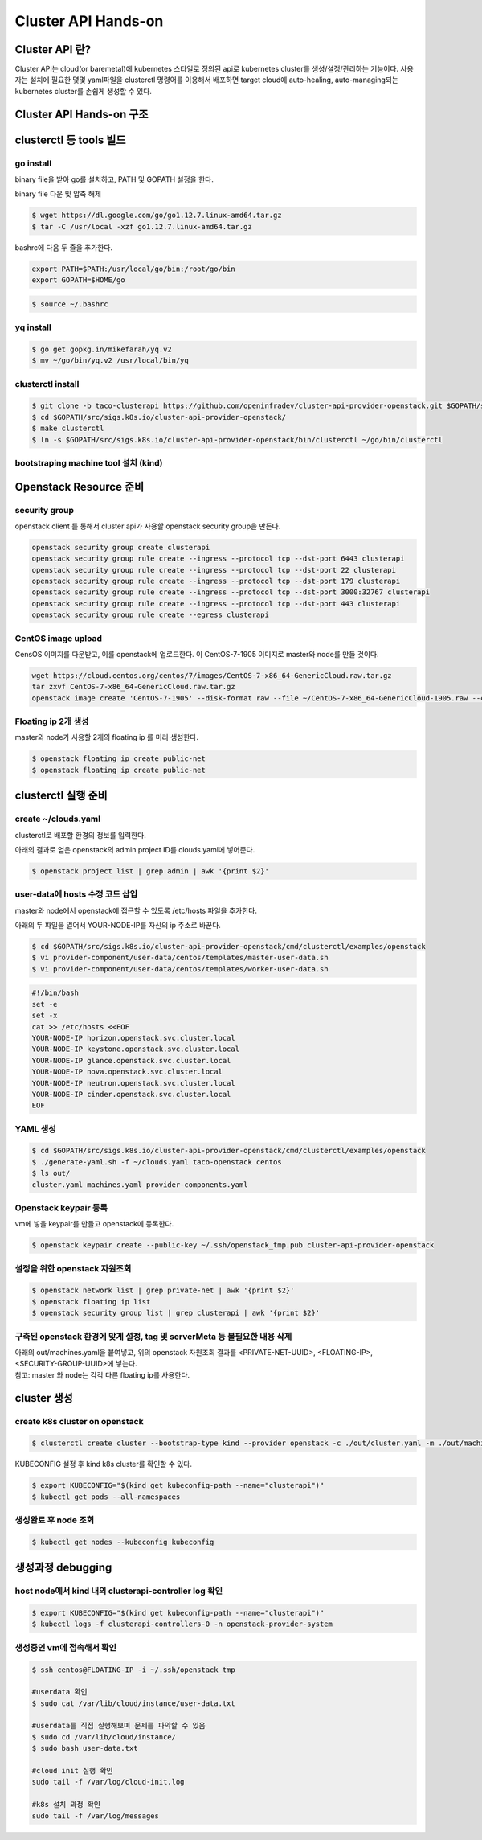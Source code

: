 ************
Cluster API Hands-on
************

Cluster API 란?
========================

Cluster API는 cloud(or baremetal)에 kubernetes 스타일로 정의된 api로 kubernetes cluster를 생성/설정/관리하는 기능이다.
사용자는 설치에 필요한 몇몇 yaml파일을 clusterctl 명령어를 이용해서 배포하면 target cloud에 auto-healing, auto-managing되는 kubernetes cluster를 손쉽게 생성할 수 있다.

.. figure:: _static/clusterapi-is.png

.. seealso::

   cluster-api-provider-openstack: https://github.com/kubernetes-sigs/cluster-api-provider-openstack
   Go 개발환경: https://golang.org/doc/install
   Kind: https://github.com/kubernetes-sigs/kind

Cluster API Hands-on 구조
========================

.. figure:: _static/taco-clusterapi-diagram.png



clusterctl 등 tools 빌드
========================

go install
----------

binary file을 받아 go를 설치하고, PATH 및 GOPATH 설정을 한다.

binary file 다운 및 압축 해제
 
.. code-block:: bash

   $ wget https://dl.google.com/go/go1.12.7.linux-amd64.tar.gz
   $ tar -C /usr/local -xzf go1.12.7.linux-amd64.tar.gz

bashrc에 다음 두 줄을 추가한다.

.. code-block:: yaml

   export PATH=$PATH:/usr/local/go/bin:/root/go/bin
   export GOPATH=$HOME/go

.. code-block:: bash

   $ source ~/.bashrc


yq install
----------

.. code-block:: bash

   $ go get gopkg.in/mikefarah/yq.v2
   $ mv ~/go/bin/yq.v2 /usr/local/bin/yq


clusterctl install
------------------

.. code-block:: bash

   $ git clone -b taco-clusterapi https://github.com/openinfradev/cluster-api-provider-openstack.git $GOPATH/src/sigs.k8s.io/cluster-api-provider-openstack
   $ cd $GOPATH/src/sigs.k8s.io/cluster-api-provider-openstack/
   $ make clusterctl
   $ ln -s $GOPATH/src/sigs.k8s.io/cluster-api-provider-openstack/bin/clusterctl ~/go/bin/clusterctl


bootstraping machine tool 설치 (kind)
-------------------------------------

.. seealso::

   $ cd ~/
   $ GO111MODULE="on" go get sigs.k8s.io/kind@v0.4.0


Openstack Resource 준비
=======================

security group
--------------

openstack client 를 통해서 cluster api가 사용할 openstack security group을 만든다.

.. code-block:: bash

   openstack security group create clusterapi
   openstack security group rule create --ingress --protocol tcp --dst-port 6443 clusterapi
   openstack security group rule create --ingress --protocol tcp --dst-port 22 clusterapi
   openstack security group rule create --ingress --protocol tcp --dst-port 179 clusterapi
   openstack security group rule create --ingress --protocol tcp --dst-port 3000:32767 clusterapi
   openstack security group rule create --ingress --protocol tcp --dst-port 443 clusterapi
   openstack security group rule create --egress clusterapi


CentOS image upload
-------------------

CensOS 이미지를 다운받고, 이를 openstack에 업로드한다.
이 CentOS-7-1905 이미지로 master와 node를 만들 것이다.

.. code-block:: bash

   wget https://cloud.centos.org/centos/7/images/CentOS-7-x86_64-GenericCloud.raw.tar.gz
   tar zxvf CentOS-7-x86_64-GenericCloud.raw.tar.gz
   openstack image create 'CentOS-7-1905' --disk-format raw --file ~/CentOS-7-x86_64-GenericCloud-1905.raw --container-format bare --public


Floating ip 2개 생성
--------------------

master와 node가 사용할 2개의 floating ip 를 미리 생성한다.

.. code-block:: bash

   $ openstack floating ip create public-net
   $ openstack floating ip create public-net


clusterctl 실행 준비
====================

create ~/clouds.yaml
--------------------

clusterctl로 배포할 환경의 정보를 입력한다.

아래의 결과로 얻은 openstack의 admin project ID를 clouds.yaml에 넣어준다.

.. code-block:: bash

   $ openstack project list | grep admin | awk '{print $2}'

.. code-block:: yaml
   :Caption: vi ~/clouds.yaml

   clouds:
     taco-openstack:
       auth:
         auth_url: http://keystone.openstack.svc.cluster.local:80/v3
         project_name: admin
         username: admin
         password: password
         user_domain_name: Default
         project_domain_name: Default
         project_id: <PROJECT_ID>
       region_name: RegionOne


user-data에 hosts 수정 코드 삽입
--------------------------------

master와 node에서 openstack에 접근할 수 있도록 /etc/hosts 파일을 추가한다.

아래의 두 파일을 열어서 YOUR-NODE-IP를 자신의 ip 주소로 바꾼다.

.. code-block:: bash

   $ cd $GOPATH/src/sigs.k8s.io/cluster-api-provider-openstack/cmd/clusterctl/examples/openstack
   $ vi provider-component/user-data/centos/templates/master-user-data.sh
   $ vi provider-component/user-data/centos/templates/worker-user-data.sh

.. code-block:: yaml

   #!/bin/bash
   set -e
   set -x
   cat >> /etc/hosts <<EOF
   YOUR-NODE-IP horizon.openstack.svc.cluster.local
   YOUR-NODE-IP keystone.openstack.svc.cluster.local
   YOUR-NODE-IP glance.openstack.svc.cluster.local
   YOUR-NODE-IP nova.openstack.svc.cluster.local
   YOUR-NODE-IP neutron.openstack.svc.cluster.local
   YOUR-NODE-IP cinder.openstack.svc.cluster.local
   EOF


YAML 생성
---------

.. code-block:: bash

   $ cd $GOPATH/src/sigs.k8s.io/cluster-api-provider-openstack/cmd/clusterctl/examples/openstack
   $ ./generate-yaml.sh -f ~/clouds.yaml taco-openstack centos
   $ ls out/
   cluster.yaml machines.yaml provider-components.yaml


Openstack keypair 등록
----------------------

vm에 넣을 keypair를 만들고 openstack에 등록한다.

.. code-block:: bash

   $ openstack keypair create --public-key ~/.ssh/openstack_tmp.pub cluster-api-provider-openstack


설정을 위한 openstack 자원조회
------------------------------

.. code-block:: bash

   $ openstack network list | grep private-net | awk '{print $2}'
   $ openstack floating ip list
   $ openstack security group list | grep clusterapi | awk '{print $2}'


구축된 openstack 환경에 맞게 설정, tag 및 serverMeta 등 불필요한 내용 삭제
---------------------------------------------------------------------------

| 아래의 out/machines.yaml을 붙여넣고, 위의 openstack 자원조회 결과를 <PRIVATE-NET-UUID>, <FLOATING-IP>, <SECURITY-GROUP-UUID>에 넣는다.
| 참고: master 와 node는 각각 다른 floating ip를 사용한다.

.. code-block:: yaml
   :Caption: vi out/machines.yaml

   items:
   - apiVersion: "cluster.k8s.io/v1alpha1"
     kind: Machine
     metadata:
       generateName: openstack-master-
       labels:
         set: master
     spec:
       providerSpec:
         value:
           apiVersion: "openstackproviderconfig/v1alpha1"
           kind: "OpenstackProviderSpec"
           flavor: cluster
           image: CentOS-7-1905
           sshUserName: centos
           keyName: cluster-api-provider-openstack
           availabilityZone: nova
           networks:
           - uuid: <PRIVATE-NET-UUID>
           floatingIP: <FLOATING-IP>
           securityGroups:
           - uuid: <SECURITY-GROUP-UUID>
           userDataSecret:
             name: master-user-data
             namespace: openstack-provider-system
           trunk: false
       versions:
         kubelet: 1.14.3
         controlPlane: 1.14.3
   - apiVersion: "cluster.k8s.io/v1alpha1"
     kind: Machine
     metadata:
       generateName: openstack-node-
       labels:
         set: node
     spec:
       providerSpec:
         value:
           apiVersion: "openstackproviderconfig/v1alpha1"
           kind: "OpenstackProviderSpec"
           flavor: cluster
           image: CentOS-7-1905
           sshUserName: centos
           keyName: cluster-api-provider-openstack
           availabilityZone: nova
           networks:
           - uuid: <PRIVATE-NET-UUID>
           floatingIP: <FLOATING-IP>
           securityGroups:
           - uuid: <SECURITY-GROUP-UUID>
           userDataSecret:
             name: worker-user-data
             namespace: openstack-provider-system
           trunk: false
       versions:
         kubelet: 1.14.3


cluster 생성
=============

create k8s cluster on openstack
-------------------------------

.. code-block:: bash

   $ clusterctl create cluster --bootstrap-type kind --provider openstack -c ./out/cluster.yaml -m ./out/machines.yaml -p ./out/provider-components.yaml

KUBECONFIG 설정 후 kind k8s cluster를 확인할 수 있다.

.. code-block:: bash

   $ export KUBECONFIG="$(kind get kubeconfig-path --name="clusterapi")"
   $ kubectl get pods --all-namespaces


생성완료 후 node 조회
---------------------

.. code-block:: bash

   $ kubectl get nodes --kubeconfig kubeconfig


생성과정 debugging
==================

host node에서 kind 내의 clusterapi-controller log 확인
------------------------------------------------------

.. code-block:: bash

   $ export KUBECONFIG="$(kind get kubeconfig-path --name="clusterapi")"
   $ kubectl logs -f clusterapi-controllers-0 -n openstack-provider-system


생성중인 vm에 접속해서 확인
---------------------------

.. code-block:: bash

   $ ssh centos@FLOATING-IP -i ~/.ssh/openstack_tmp
 
   #userdata 확인
   $ sudo cat /var/lib/cloud/instance/user-data.txt
 
   #userdata를 직접 실행해보며 문제를 파악할 수 있음
   $ sudo cd /var/lib/cloud/instance/
   $ sudo bash user-data.txt
 
   #cloud init 실행 확인
   sudo tail -f /var/log/cloud-init.log
 
   #k8s 설치 과정 확인
   sudo tail -f /var/log/messages
